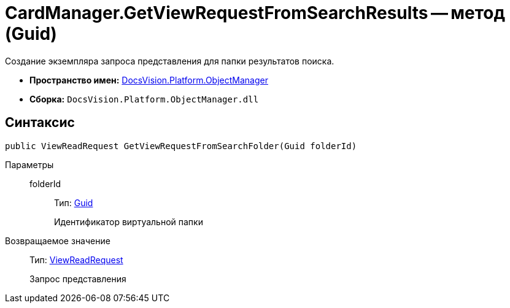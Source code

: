 = CardManager.GetViewRequestFromSearchResults -- метод (Guid)

Создание экземпляра запроса представления для папки результатов поиска.

* *Пространство имен:* xref:api/DocsVision/Platform/ObjectManager/ObjectManager_NS.adoc[DocsVision.Platform.ObjectManager]
* *Сборка:* `DocsVision.Platform.ObjectManager.dll`

== Синтаксис

[source,csharp]
----
public ViewReadRequest GetViewRequestFromSearchFolder(Guid folderId)
----

Параметры::
folderId:::
Тип: http://msdn.microsoft.com/ru-ru/library/system.guid.aspx[Guid]
+
Идентификатор виртуальной папки

Возвращаемое значение::
Тип: xref:api/DocsVision/Platform/ObjectManager/ViewReadRequest_CL.adoc[ViewReadRequest]
+
Запрос представления
